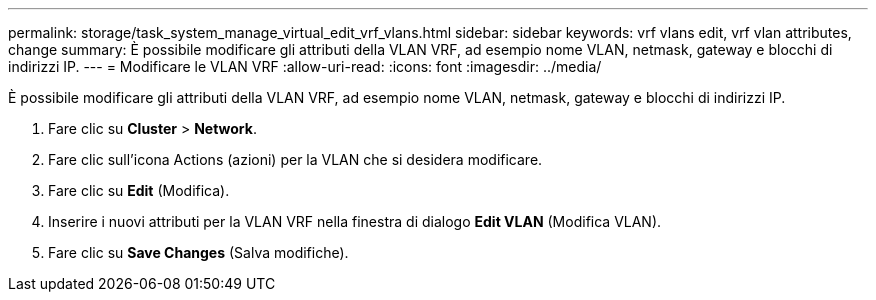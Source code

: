 ---
permalink: storage/task_system_manage_virtual_edit_vrf_vlans.html 
sidebar: sidebar 
keywords: vrf vlans edit, vrf vlan attributes, change 
summary: È possibile modificare gli attributi della VLAN VRF, ad esempio nome VLAN, netmask, gateway e blocchi di indirizzi IP. 
---
= Modificare le VLAN VRF
:allow-uri-read: 
:icons: font
:imagesdir: ../media/


[role="lead"]
È possibile modificare gli attributi della VLAN VRF, ad esempio nome VLAN, netmask, gateway e blocchi di indirizzi IP.

. Fare clic su *Cluster* > *Network*.
. Fare clic sull'icona Actions (azioni) per la VLAN che si desidera modificare.
. Fare clic su *Edit* (Modifica).
. Inserire i nuovi attributi per la VLAN VRF nella finestra di dialogo *Edit VLAN* (Modifica VLAN).
. Fare clic su *Save Changes* (Salva modifiche).

